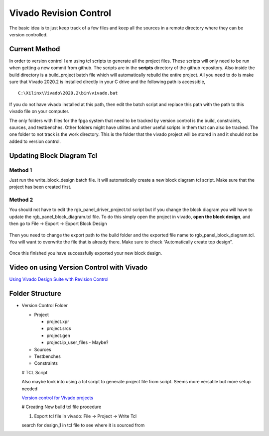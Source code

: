 Vivado Revision Control
=======================

The basic idea is to just keep track of a few files and keep all the
sources in a remote directory where they can be version controlled.

Current Method
--------------

In order to version control I am using tcl scripts to generate all the
project files. These scripts will only need to be run when getting a new
commit from github. The scripts are in the **scripts** directory of the
github repository. Also inside the build directory is a build_project
batch file which will automatically rebuild the entire project. All you
need to do is make sure that Vivado 2020.2 is installed directly in your
C drive and the following path is accessible,

::

   C:\Xilinx\Vivado\2020.2\bin\vivado.bat


If you do not have vivado installed at this path, then edit the batch
script and replace this path with the path to this vivado file on your
computer.

The only folders with files for the fpga system that need to be tracked
by version control is the build, constraints, sources, and testbenches.
Other folders might have utilites and other useful scripts in them that
can also be tracked. The one folder to not track is the work directory.
This is the folder that the vivado project will be stored in and it
should not be added to version control.

Updating Block Diagram Tcl
--------------------------

Method 1
~~~~~~~~

Just run the write_block_design batch file. It will automatically create
a new block diagram tcl script. Make sure that the project has been
created first.

Method 2
~~~~~~~~

You should not have to edit the rgb_panel_driver_project.tcl script but
if you change the block diagram you will have to update the
rgb_panel_block_diagram.tcl file. To do this simply open the project in
vivado, **open the block design**, and then go to File → Export → Export
Block Design

.. figure:: vivado-revision-control/export-bd-1.png
   :alt: Vivado: File -> Export -> Export Block Design

Then you need to change the export path to the build folder and the
exported file name to rgb_panel_block_diagram.tcl. You will want to
overwrite the file that is already there. Make sure to check
“Automatically create top design”.

.. figure:: vivado-revision-control/export-bd-2.png
   :alt: Export Block Design Prompt

Once this finished you have successfully exported your new block design.

Video on using Version Control with Vivado
------------------------------------------

`Using Vivado Design Suite with Revision
Control <https://www.xilinx.com/video/hardware/vivado-design-suite-revision-control.html>`__

Folder Structure
----------------

-  Version Control Folder

   -  Project

      -  project.xpr
      -  project.srcs
      -  project.gen
      -  project.ip_user_files - Maybe?

   -  Sources
   -  Testbenches
   -  Constraints

   # TCL Script

   Also maybe look into using a tcl script to generate project file from
   script. Seems more versatile but more setup needed

   `Version control for Vivado
   projects <https://www.fpgadeveloper.com/2014/08/version-control-for-vivado-projects.html/>`__

   # Creating New build tcl file procedure

   1. Export tcl file in vivado: File → Project → Write Tcl

   search for design_1 in tcl file to see where it is sourced from
